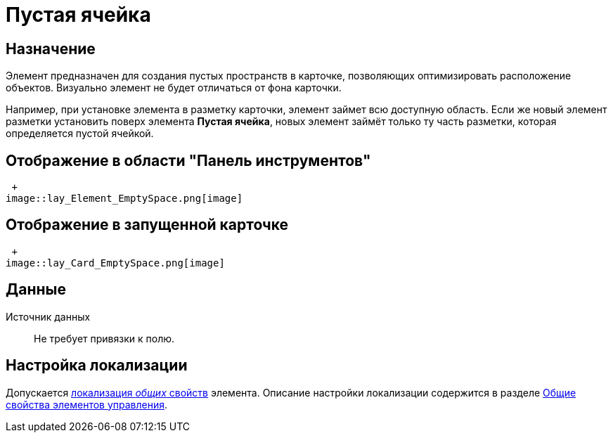 = Пустая ячейка

== Назначение

Элемент предназначен для создания пустых пространств в карточке, позволяющих оптимизировать расположение объектов. Визуально элемент не будет отличаться от фона карточки.

Например, при установке элемента в разметку карточки, элемент займет всю доступную область. Если же новый элемент разметки установить поверх элемента *Пустая ячейка*, новых элемент займёт только ту часть разметки, которая определяется пустой ячейкой.

== Отображение в области "Панель инструментов"

 +
image::lay_Element_EmptySpace.png[image]

== Отображение в запущенной карточке

 +
image::lay_Card_EmptySpace.png[image]

== Данные

Источник данных::
Не требует привязки к полю.

== Настройка локализации

Допускается xref:lay_Locale_common_element_properties.adoc[локализация _общих_ свойств] элемента. Описание настройки локализации содержится в разделе xref:lay_Elements_general.adoc[Общие свойства элементов управления].
